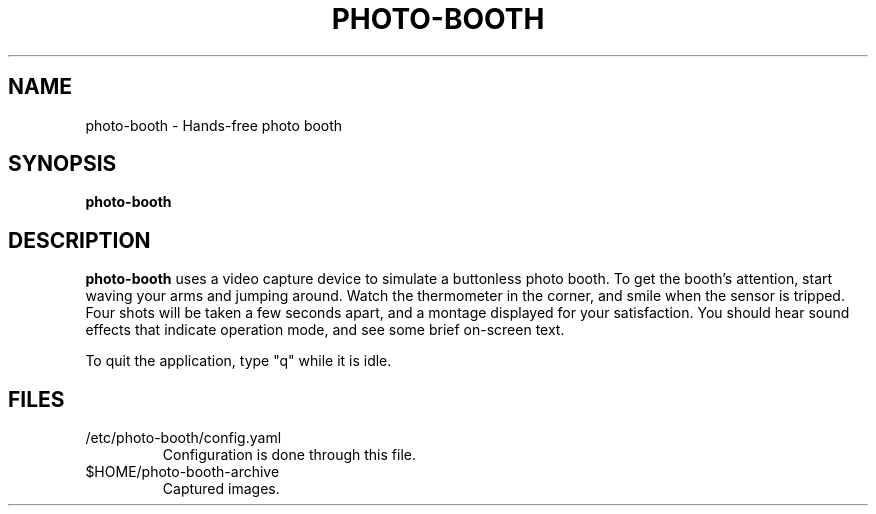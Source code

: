 .\"                                      Hey, EMACS: -*- nroff -*-
.\" (C) Copyright 2015 Adam Roses Wight <adamw@ludd.net>,
.\"
.\" First parameter, NAME, should be all caps
.\" Second parameter, SECTION, should be 1-8, maybe w/ subsection
.\" other parameters are allowed: see man(7), man(1)
.TH PHOTO-BOOTH "1" "May 23, 2015"
.\" Please adjust this date whenever revising the manpage.
.\"
.\" Some roff macros, for reference:
.\" .nh        disable hyphenation
.\" .hy        enable hyphenation
.\" .ad l      left justify
.\" .ad b      justify to both left and right margins
.\" .nf        disable filling
.\" .fi        enable filling
.\" .br        insert line break
.\" .sp <n>    insert n+1 empty lines
.\" for manpage-specific macros, see man(7)
.SH NAME
photo-booth \- Hands-free photo booth
.SH SYNOPSIS
.B photo-booth
.br
.SH DESCRIPTION

.B photo-booth
uses a video capture device to simulate a buttonless photo booth.  To
get the booth's attention, start waving your arms and jumping around.
Watch the thermometer in the corner, and smile when the sensor is
tripped.  Four shots will be taken a few seconds apart, and a montage
displayed for your satisfaction.  You should hear sound effects that
indicate operation mode, and see some brief on-screen text.

To quit the application, type "q" while it is idle.

.SH FILES
.TP
/etc/photo-booth/config.yaml
Configuration is done through this file.

.TP
$HOME/photo-booth-archive
Captured images.

.PP
